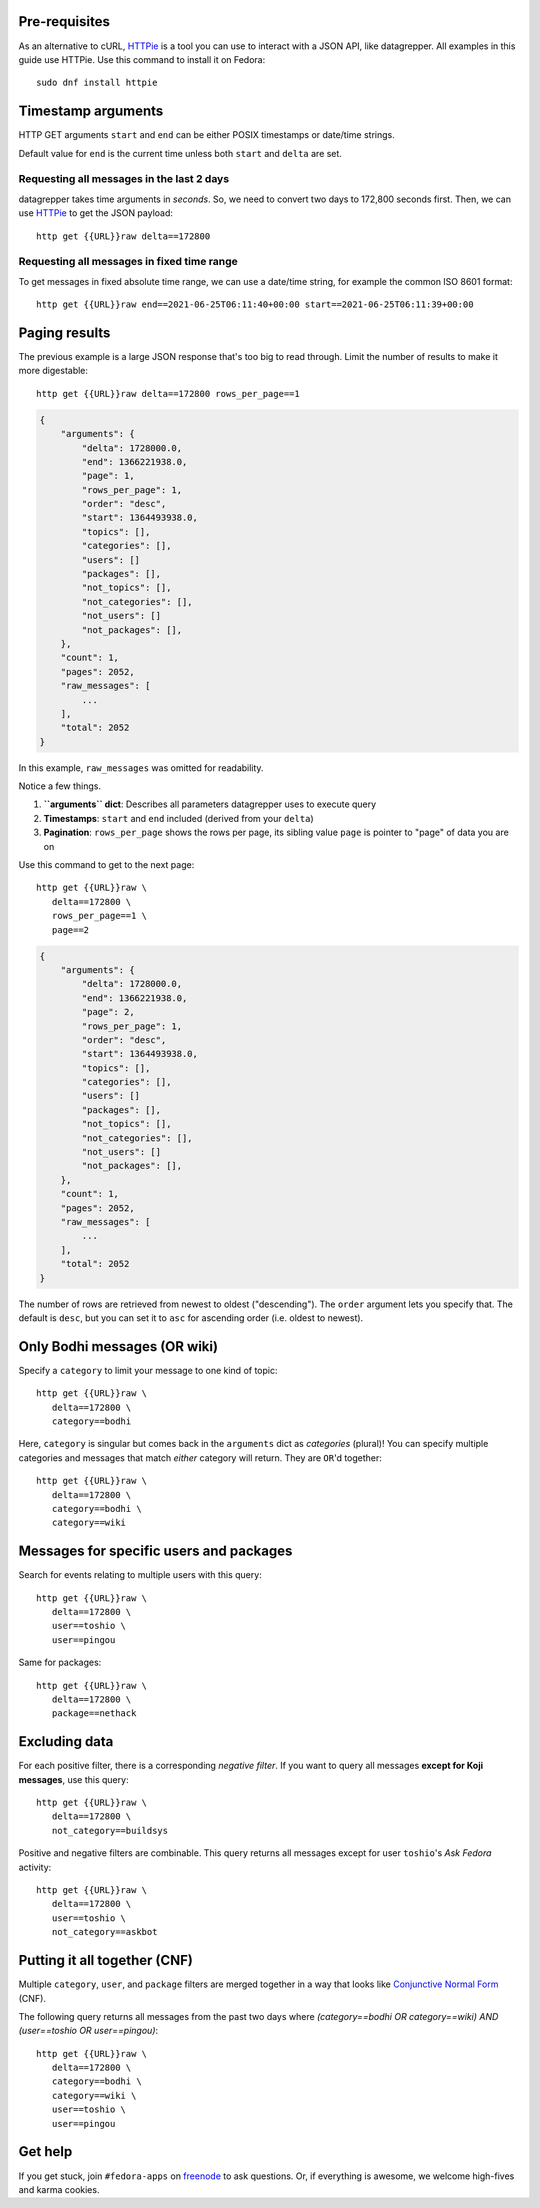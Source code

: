 .. |crarr| unicode:: U+021B5 .. DOWNWARDS ARROW WITH CORNER LEFTWARDS

Pre-requisites
--------------

As an alternative to cURL, HTTPie_ is a tool you can use to interact with a JSON
API, like datagrepper. All examples in this guide use HTTPie. Use this command
to install it on Fedora::

   sudo dnf install httpie


Timestamp arguments
-------------------

HTTP GET arguments ``start`` and ``end`` can be either POSIX timestamps or
date/time strings.

Default value for ``end`` is the current time unless both ``start`` and
``delta`` are set.


Requesting all messages in the last 2 days
~~~~~~~~~~~~~~~~~~~~~~~~~~~~~~~~~~~~~~~~~~

datagrepper takes time arguments in `seconds`. So, we need to convert two days
to 172,800 seconds first. Then, we can use HTTPie_ to get the JSON payload::

   http get {{URL}}raw delta==172800


Requesting all messages in fixed time range
~~~~~~~~~~~~~~~~~~~~~~~~~~~~~~~~~~~~~~~~~~~

To get messages in fixed absolute time range, we can use a date/time string,
for example the common ISO 8601 format::

   http get {{URL}}raw end==2021-06-25T06:11:40+00:00 start==2021-06-25T06:11:39+00:00


Paging results
--------------

The previous example is a large JSON response that's too big to read through.
Limit the number of results to make it more digestable::

   http get {{URL}}raw delta==172800 rows_per_page==1

.. code-block:: javascript

    {
        "arguments": {
            "delta": 1728000.0,
            "end": 1366221938.0,
            "page": 1,
            "rows_per_page": 1,
            "order": "desc",
            "start": 1364493938.0,
            "topics": [],
            "categories": [],
            "users": []
            "packages": [],
            "not_topics": [],
            "not_categories": [],
            "not_users": []
            "not_packages": [],
        },
        "count": 1,
        "pages": 2052,
        "raw_messages": [
            ...
        ],
        "total": 2052
    }

In this example, ``raw_messages`` was omitted for readability.

Notice a few things.

#. **``arguments`` dict**: Describes all parameters datagrepper uses to execute
   query
#. **Timestamps**: ``start`` and ``end`` included (derived from your ``delta``)
#. **Pagination**: ``rows_per_page`` shows the rows per page, its sibling value
   ``page`` is pointer to "page" of data you are on

Use this command to get to the next page::

   http get {{URL}}raw \
      delta==172800 \
      rows_per_page==1 \
      page==2

.. code-block:: javascript

    {
        "arguments": {
            "delta": 1728000.0,
            "end": 1366221938.0,
            "page": 2,
            "rows_per_page": 1,
            "order": "desc",
            "start": 1364493938.0,
            "topics": [],
            "categories": [],
            "users": []
            "packages": [],
            "not_topics": [],
            "not_categories": [],
            "not_users": []
            "not_packages": [],
        },
        "count": 1,
        "pages": 2052,
        "raw_messages": [
            ...
        ],
        "total": 2052
    }

The number of rows are retrieved from newest to oldest ("descending"). The
``order`` argument lets you specify that. The default is ``desc``, but you can
set it to ``asc`` for ascending order (i.e. oldest to newest).


Only Bodhi messages (OR wiki)
-----------------------------

Specify a ``category`` to limit your message to one kind of topic::

   http get {{URL}}raw \
      delta==172800 \
      category==bodhi

Here, ``category`` is singular but comes back in the ``arguments`` dict as
*categories* (plural)! You can specify multiple categories and messages that
match *either* category will return. They are ``OR``'d together::

   http get {{URL}}raw \
      delta==172800 \
      category==bodhi \
      category==wiki

Messages for specific users and packages
----------------------------------------

Search for events relating to multiple users with this query::

   http get {{URL}}raw \
      delta==172800 \
      user==toshio \
      user==pingou

Same for packages::

   http get {{URL}}raw \
      delta==172800 \
      package==nethack


Excluding data
--------------

For each positive filter, there is a corresponding *negative filter*. If you
want to query all messages **except for Koji messages**, use this query::

   http get {{URL}}raw \
      delta==172800 \
      not_category==buildsys

Positive and negative filters are combinable. This query returns all messages
except for user ``toshio``'s *Ask Fedora* activity::

   http get {{URL}}raw \
      delta==172800 \
      user==toshio \
      not_category==askbot


Putting it all together (CNF)
-----------------------------

Multiple ``category``, ``user``, and ``package`` filters are merged together in
a way that looks like `Conjunctive Normal Form`_ (CNF).

The following query returns all messages from the past two days where
*(category==bodhi OR category==wiki) AND (user==toshio OR user==pingou)*::

   http get {{URL}}raw \
      delta==172800 \
      category==bodhi \
      category==wiki \
      user==toshio \
      user==pingou


Get help
--------

If you get stuck, join ``#fedora-apps`` on freenode_ to ask questions. Or, if
everything is awesome, we welcome high-fives and karma cookies.


.. _`HTTPie`: https://github.com/jkbr/httpie#httpie-a-cli-curl-like-tool-for-humans
.. _`Conjunctive Normal Form`: https://wikipedia.org/wiki/Conjunctive_normal_form
.. _`freenode`: https://fedoraproject.org/wiki/How_to_use_IRC
